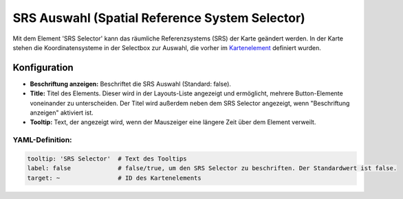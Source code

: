 .. _srs_selector_de:

SRS Auswahl (Spatial Reference System Selector)
***********************************************

Mit dem Element 'SRS Selector' kann das räumliche Referenzsystems (SRS) der Karte geändert werden.
In der Karte stehen die Koordinatensysteme in der Selectbox zur Auswahl, die vorher im `Kartenelement <map.html>`_ definiert wurden.

.. image:: ../../../figures/srs_selector.png
     :scale: 100

Konfiguration
=============

.. image:: ../../../figures/de/srs_selector_configuration.png
     :scale: 80

* **Beschriftung anzeigen:** Beschriftet die SRS Auswahl (Standard: false).
* **Title:** Titel des Elements. Dieser wird in der Layouts-Liste angezeigt und ermöglicht, mehrere Button-Elemente voneinander zu unterscheiden. Der Titel wird außerdem neben dem SRS Selector angezeigt, wenn "Beschriftung anzeigen" aktiviert ist.
* **Tooltip:** Text, der angezeigt wird, wenn der Mauszeiger eine längere Zeit über dem Element verweilt.


YAML-Definition:
----------------

.. code-block:: yaml

   tooltip: 'SRS Selector'  # Text des Tooltips
   label: false             # false/true, um den SRS Selector zu beschriften. Der Standardwert ist false.
   target: ~                # ID des Kartenelements
